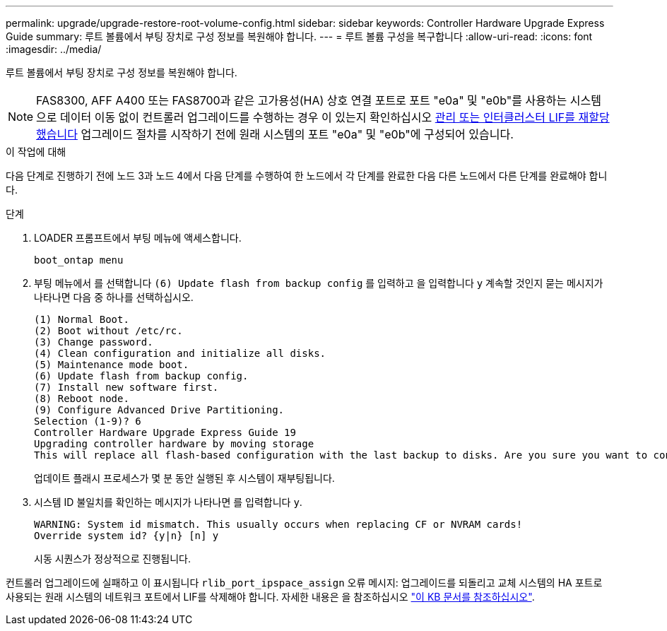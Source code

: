 ---
permalink: upgrade/upgrade-restore-root-volume-config.html 
sidebar: sidebar 
keywords: Controller Hardware Upgrade Express Guide 
summary: 루트 볼륨에서 부팅 장치로 구성 정보를 복원해야 합니다. 
---
= 루트 볼륨 구성을 복구합니다
:allow-uri-read: 
:icons: font
:imagesdir: ../media/


[role="lead"]
루트 볼륨에서 부팅 장치로 구성 정보를 복원해야 합니다.


NOTE: FAS8300, AFF A400 또는 FAS8700과 같은 고가용성(HA) 상호 연결 포트로 포트 "e0a" 및 "e0b"를 사용하는 시스템으로 데이터 이동 없이 컨트롤러 업그레이드를 수행하는 경우 이 있는지 확인하십시오 xref:upgrade-prepare-when-moving-storage.html#assign_lifs[관리 또는 인터클러스터 LIF를 재할당했습니다] 업그레이드 절차를 시작하기 전에 원래 시스템의 포트 "e0a" 및 "e0b"에 구성되어 있습니다.

.이 작업에 대해
다음 단계로 진행하기 전에 노드 3과 노드 4에서 다음 단계를 수행하여 한 노드에서 각 단계를 완료한 다음 다른 노드에서 다른 단계를 완료해야 합니다.

.단계
. LOADER 프롬프트에서 부팅 메뉴에 액세스합니다.
+
`boot_ontap menu`

. 부팅 메뉴에서 를 선택합니다 `(6) Update flash from backup config` 를 입력하고 을 입력합니다 `y` 계속할 것인지 묻는 메시지가 나타나면 다음 중 하나를 선택하십시오.
+
[listing]
----
(1) Normal Boot.
(2) Boot without /etc/rc.
(3) Change password.
(4) Clean configuration and initialize all disks.
(5) Maintenance mode boot.
(6) Update flash from backup config.
(7) Install new software first.
(8) Reboot node.
(9) Configure Advanced Drive Partitioning.
Selection (1-9)? 6
Controller Hardware Upgrade Express Guide 19
Upgrading controller hardware by moving storage
This will replace all flash-based configuration with the last backup to disks. Are you sure you want to continue?: y
----
+
업데이트 플래시 프로세스가 몇 분 동안 실행된 후 시스템이 재부팅됩니다.

. 시스템 ID 불일치를 확인하는 메시지가 나타나면 를 입력합니다 `y`.
+
[listing]
----
WARNING: System id mismatch. This usually occurs when replacing CF or NVRAM cards!
Override system id? {y|n} [n] y
----
+
시동 시퀀스가 정상적으로 진행됩니다.



컨트롤러 업그레이드에 실패하고 이 표시됩니다 `rlib_port_ipspace_assign` 오류 메시지: 업그레이드를 되돌리고 교체 시스템의 HA 포트로 사용되는 원래 시스템의 네트워크 포트에서 LIF를 삭제해야 합니다. 자세한 내용은 을 참조하십시오 link:https://kb.netapp.com/Advice_and_Troubleshooting/Data_Storage_Systems/FAS_Systems/PANIC_%3A_rlib_port_ipspace_assign%3A_port_e0a_could_not_be_moved_to_HA_ipspace["이 KB 문서를 참조하십시오"^].
